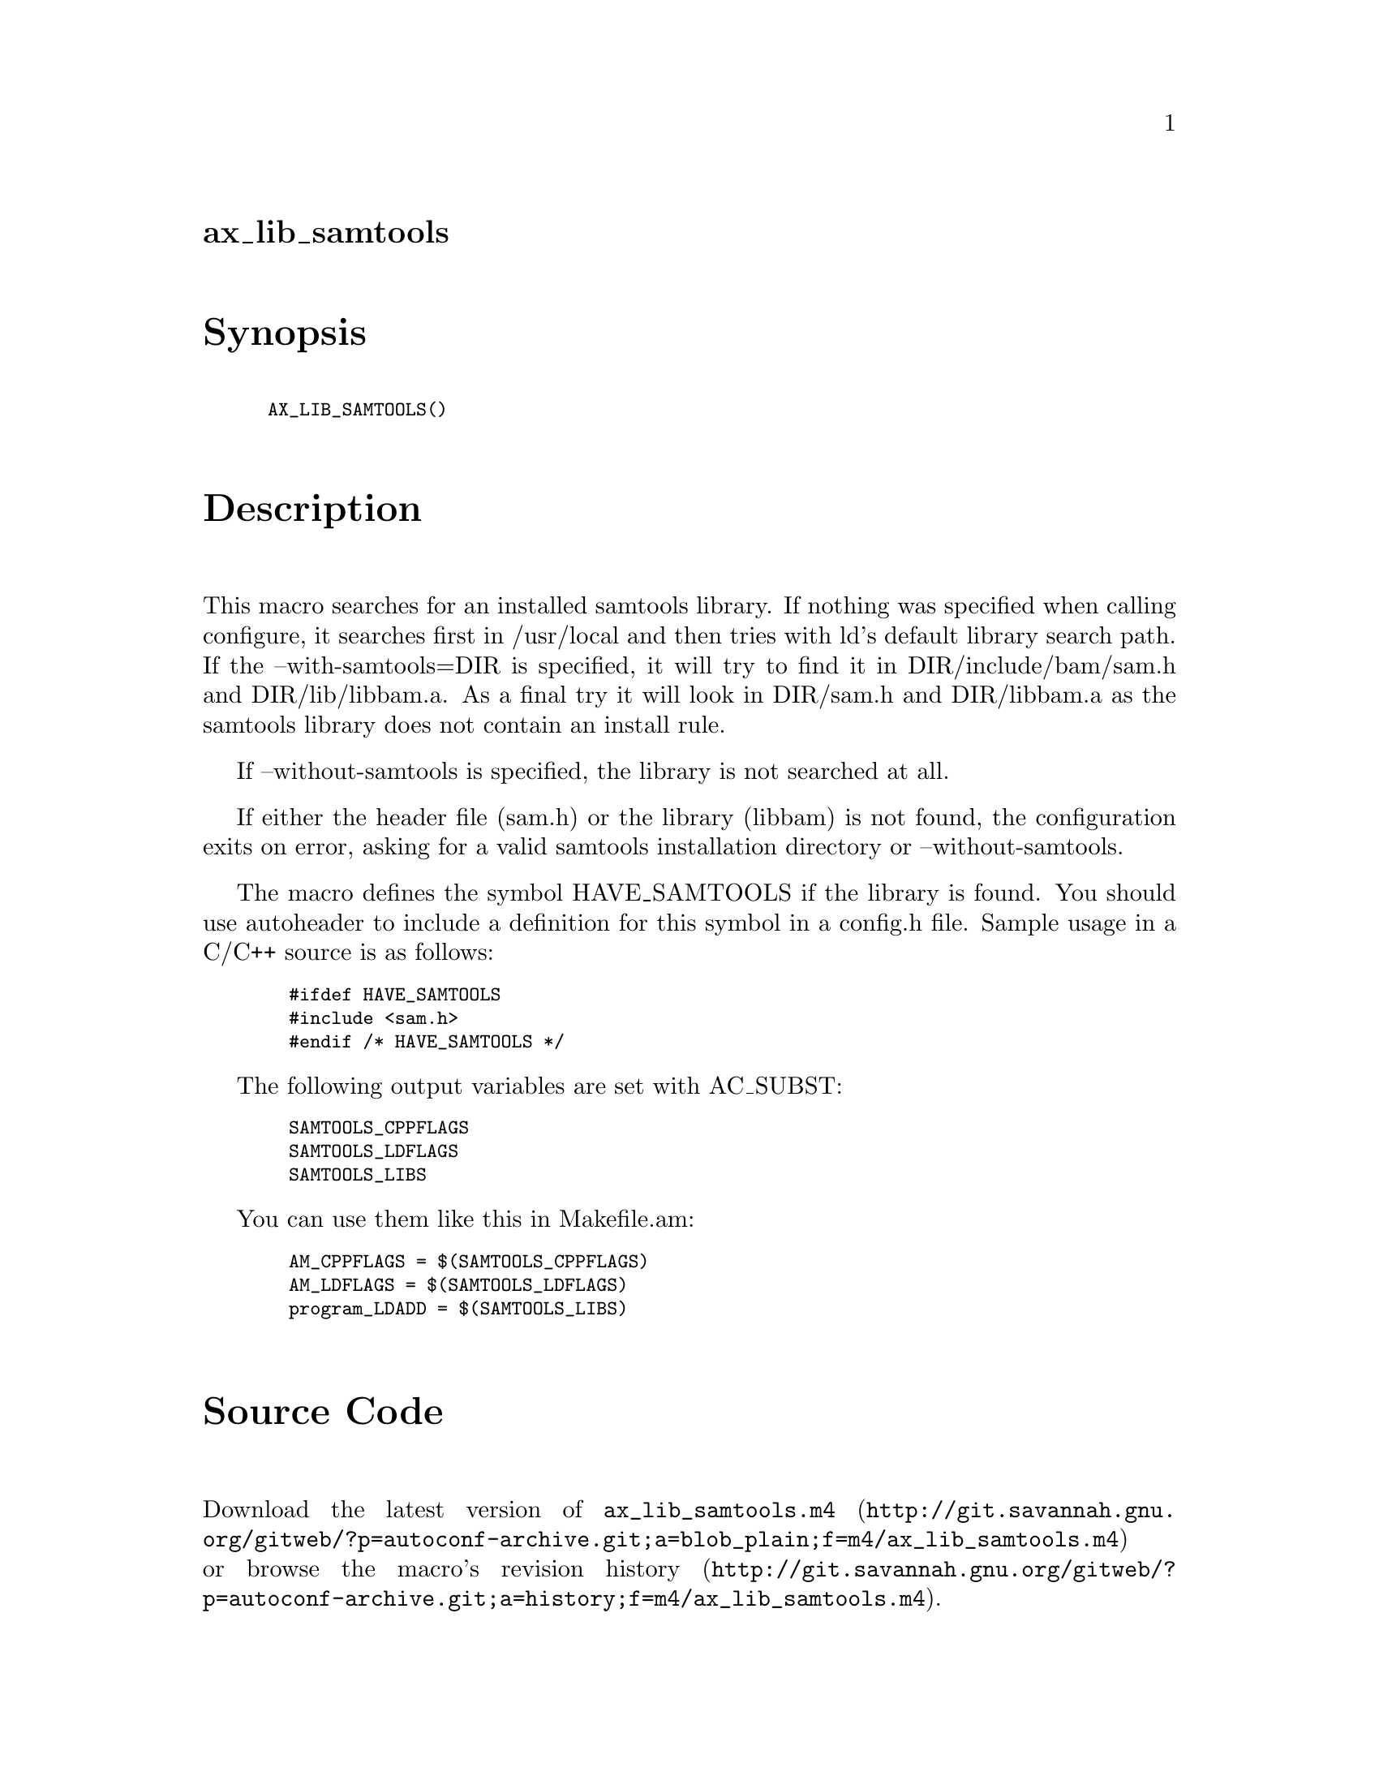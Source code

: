 @node ax_lib_samtools
@unnumberedsec ax_lib_samtools

@majorheading Synopsis

@smallexample
AX_LIB_SAMTOOLS()
@end smallexample

@majorheading Description

This macro searches for an installed samtools library. If nothing was
specified when calling configure, it searches first in /usr/local and
then tries with ld's default library search path. If the
--with-samtools=DIR is specified, it will try to find it in
DIR/include/bam/sam.h and DIR/lib/libbam.a. As a final try it will look
in DIR/sam.h and DIR/libbam.a as the samtools library does not contain
an install rule.

If --without-samtools is specified, the library is not searched at all.

If either the header file (sam.h) or the library (libbam) is not found,
the configuration exits on error, asking for a valid samtools
installation directory or --without-samtools.

The macro defines the symbol HAVE_SAMTOOLS if the library is found. You
should use autoheader to include a definition for this symbol in a
config.h file. Sample usage in a C/C++ source is as follows:

@smallexample
  #ifdef HAVE_SAMTOOLS
  #include <sam.h>
  #endif /* HAVE_SAMTOOLS */
@end smallexample

The following output variables are set with AC_SUBST:

@smallexample
  SAMTOOLS_CPPFLAGS
  SAMTOOLS_LDFLAGS
  SAMTOOLS_LIBS
@end smallexample

You can use them like this in Makefile.am:

@smallexample
  AM_CPPFLAGS = $(SAMTOOLS_CPPFLAGS)
  AM_LDFLAGS = $(SAMTOOLS_LDFLAGS)
  program_LDADD = $(SAMTOOLS_LIBS)
@end smallexample

@majorheading Source Code

Download the
@uref{http://git.savannah.gnu.org/gitweb/?p=autoconf-archive.git;a=blob_plain;f=m4/ax_lib_samtools.m4,latest
version of @file{ax_lib_samtools.m4}} or browse
@uref{http://git.savannah.gnu.org/gitweb/?p=autoconf-archive.git;a=history;f=m4/ax_lib_samtools.m4,the
macro's revision history}.

@majorheading License

@w{Copyright @copyright{} 2013 Timothy Brown @email{tbrown@@freeshell.org}}

This program is free software; you can redistribute it and/or modify it
under the terms of the GNU General Public License as published by the
Free Software Foundation; either version 3 of the License, or (at your
option) any later version.

This program is distributed in the hope that it will be useful, but
WITHOUT ANY WARRANTY; without even the implied warranty of
MERCHANTABILITY or FITNESS FOR A PARTICULAR PURPOSE. See the GNU General
Public License for more details.

You should have received a copy of the GNU General Public License along
with this program. If not, see <https://www.gnu.org/licenses/>.

As a special exception, the respective Autoconf Macro's copyright owner
gives unlimited permission to copy, distribute and modify the configure
scripts that are the output of Autoconf when processing the Macro. You
need not follow the terms of the GNU General Public License when using
or distributing such scripts, even though portions of the text of the
Macro appear in them. The GNU General Public License (GPL) does govern
all other use of the material that constitutes the Autoconf Macro.

This special exception to the GPL applies to versions of the Autoconf
Macro released by the Autoconf Archive. When you make and distribute a
modified version of the Autoconf Macro, you may extend this special
exception to the GPL to apply to your modified version as well.
